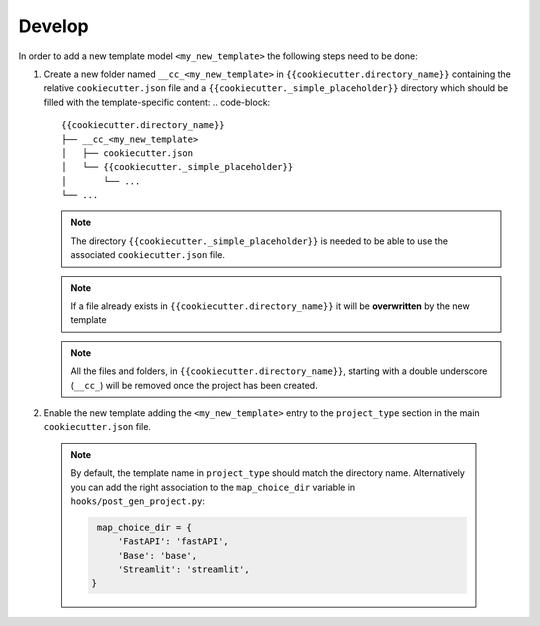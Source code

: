Develop
=========

In order to add a new template model ``<my_new_template>`` the following steps need to be done:

1.  Create a new folder named ``__cc_<my_new_template>`` in ``{{cookiecutter.directory_name}}`` containing
    the relative ``cookiecutter.json`` file and a ``{{cookiecutter._simple_placeholder}}`` directory which
    should be filled with the template-specific content:
    .. code-block::

      {{cookiecutter.directory_name}}
      ├── __cc_<my_new_template>
      │   ├── cookiecutter.json
      │   └── {{cookiecutter._simple_placeholder}}
      │       └── ...
      └── ...

    .. note::
      The directory ``{{cookiecutter._simple_placeholder}}`` is needed to be able to use the
      associated ``cookiecutter.json`` file.

    .. note::
      If a file already exists in  ``{{cookiecutter.directory_name}}``
      it will be **overwritten** by the new template

    .. note::
      All the files and folders, in  ``{{cookiecutter.directory_name}}``, starting with a double underscore (``__cc_``) will be removed once
      the project has been created.

2. Enable the new template adding the ``<my_new_template>`` entry to the ``project_type`` section in the main ``cookiecutter.json`` file.
   
  .. note::
    By default, the template name in ``project_type`` should match the directory name. Alternatively you can add the right 
    association to the ``map_choice_dir`` variable in ``hooks/post_gen_project.py``:

    .. code-block:: python

      map_choice_dir = {
          'FastAPI': 'fastAPI',
          'Base': 'base',
          'Streamlit': 'streamlit',
     }
